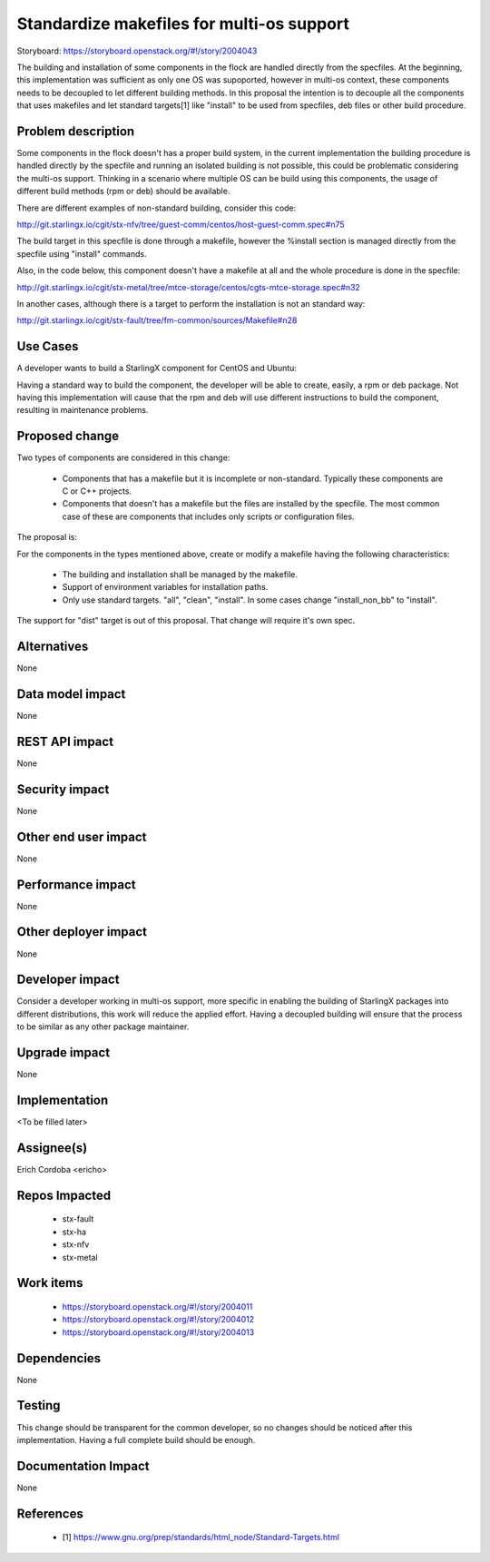 ..  This work is licensed under a Creative Commons Attribution 3.0 Unported
    License.
    http://creativecommons.org/licenses/by/3.0/legalcode

==========================================
Standardize makefiles for multi-os support
==========================================

Storyboard: https://storyboard.openstack.org/#!/story/2004043

The building and installation of some components in the flock are handled
directly from the specfiles. At the beginning, this implementation was sufficient
as only one OS was supoported, however in multi-os context, these components
needs to be decoupled to let different building methods. In this proposal the
intention is to decouple all the components that uses makefiles and let standard
targets[1] like "install" to be used from specfiles, deb files or other build
procedure.


Problem description
===================

Some components in the flock doesn't has a proper build system, in the current
implementation the building procedure is handled directly by the specfile and
running an isolated building is not possible, this could be problematic
considering the multi-os support. Thinking in a scenario where multiple OS can
be build using this components, the usage of different build methods (rpm or deb)
should be available.

There are different examples of non-standard building, consider this code:

http://git.starlingx.io/cgit/stx-nfv/tree/guest-comm/centos/host-guest-comm.spec#n75

The build target in this specfile is done through a makefile, however the
%install section is managed directly from the specfile using "install" commands.

Also, in the code below, this component doesn't have a makefile at all and the
whole procedure is done in the specfile:

http://git.starlingx.io/cgit/stx-metal/tree/mtce-storage/centos/cgts-mtce-storage.spec#n32

In another cases, although there is a target to perform the installation is not
an standard way:

http://git.starlingx.io/cgit/stx-fault/tree/fm-common/sources/Makefile#n28


Use Cases
=========

A developer wants to build a StarlingX component for CentOS and Ubuntu:

Having a standard way to build the component, the developer will be able to
create, easily, a rpm or deb package. Not having this implementation will cause
that the rpm and deb will use different instructions to build the component,
resulting in maintenance problems.


Proposed change
===============

Two types of components are considered in this change:

  - Components that has a makefile but it is incomplete or non-standard.
    Typically these components are C or C++ projects.
  - Components that doesn't has a makefile but the files are installed by the
    specfile. The most common case of these are components that includes only
    scripts or configuration files.

The proposal is:

For the components in the types mentioned above, create or modify a makefile
having the following characteristics:

  - The building and installation shall be managed by the makefile.
  - Support of environment variables for installation paths.
  - Only use standard targets. "all", "clean", "install". In some cases change
    "install_non_bb" to "install".

The support for "dist" target is out of this proposal. That change will require
it's own spec.


Alternatives
============

None

Data model impact
=================

None

REST API impact
===============

None

Security impact
===============

None

Other end user impact
=====================

None

Performance impact
==================

None

Other deployer impact
=====================

None

Developer impact
================

Consider a developer working in multi-os support, more specific in enabling the
building of StarlingX packages into different distributions, this work will
reduce the applied effort. Having a decoupled building will ensure that the
process to be similar as any other package maintainer.


Upgrade impact
==============

None


Implementation
==============

<To be filled later>


Assignee(s)
===========

Erich Cordoba <ericho>


Repos Impacted
==============

 - stx-fault
 - stx-ha
 - stx-nfv
 - stx-metal


Work items
==========

 - https://storyboard.openstack.org/#!/story/2004011
 - https://storyboard.openstack.org/#!/story/2004012
 - https://storyboard.openstack.org/#!/story/2004013


Dependencies
============

None


Testing
=======

This change should be transparent for the common developer, so no changes should
be noticed after this implementation. Having a full complete build should be
enough.


Documentation Impact
====================

None


References
==========

 - [1] https://www.gnu.org/prep/standards/html_node/Standard-Targets.html

